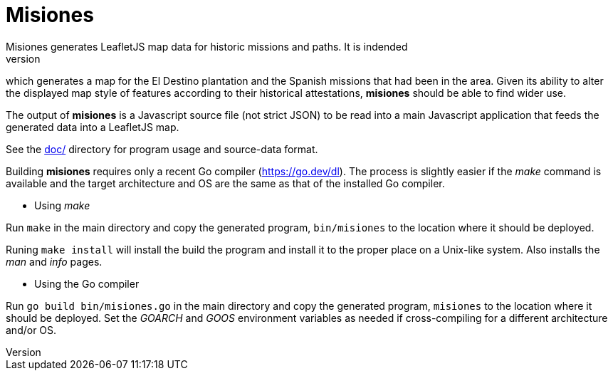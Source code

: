// Copyright © 2023 Michael Thompson
// SPDX-License-Identifier: GPL-2.0-or-later

= Misiones
Misiones generates LeafletJS map data for historic missions and paths.  It is indended
as the main build tool for the El Destino dataset (https://github.com/potano/elDestino),
which generates a map for the El Destino plantation and the Spanish missions that had
been in the area.  Given its ability to alter the displayed map style of features
according to their historical attestations, *misiones* should be able to find wider
use.

The output of *misiones* is a Javascript source file (not strict JSON) to be read into
a main Javascript application that feeds the generated data into a LeafletJS map.

See the link:doc/[doc/] directory for program usage and source-data format.

Building *misiones* requires only a recent Go compiler (https://go.dev/dl).  The
process is slightly easier if the _make_ command is available and the target
architecture and OS are the same as that of the installed Go compiler.

* Using _make_

Run `make` in the main directory and copy the generated program, `bin/misiones` to
the location where it should be deployed.

Runing `make install` will install the build the program and install it to the
proper place on a Unix-like system.  Also installs the _man_ and _info_ pages.

* Using the Go compiler

Run `go build bin/misiones.go` in the main directory and copy the generated
program, `misiones` to the location where it should be deployed.  Set the _GOARCH_
and _GOOS_ environment variables as needed if cross-compiling for a different
architecture and/or OS.

